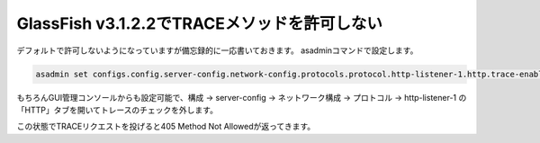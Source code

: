 GlassFish v3.1.2.2でTRACEメソッドを許可しない 
================================================= 

デフォルトで許可しないようになっていますが備忘録的に一応書いておきます。 
asadminコマンドで設定します。

.. sourcecode:: sh 

    asadmin set configs.config.server-config.network-config.protocols.protocol.http-listener-1.http.trace-enabled=false 

もちろんGUI管理コンソールからも設定可能で、構成 -> server-config -> ネットワーク構成 -> プロトコル -> http-listener-1 の「HTTP」タブを開いてトレースのチェックを外します。 

この状態でTRACEリクエストを投げると405 Method Not Allowedが返ってきます。 

.. author:: default
.. categories:: none
.. tags:: Java, GlassFish, HTTP, Security
.. comments::
